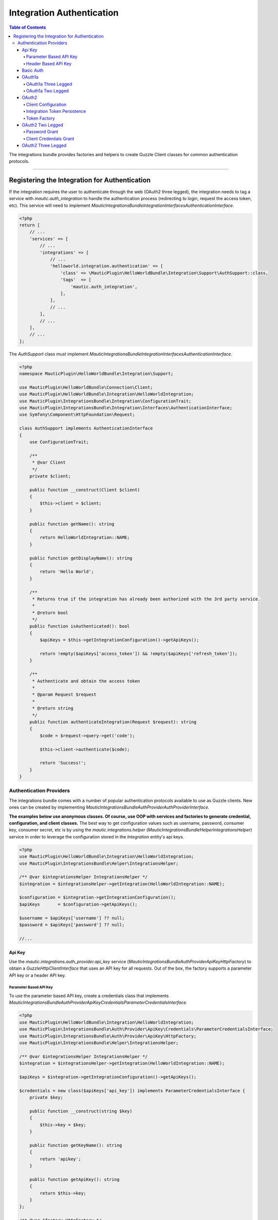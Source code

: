 **************************
Integration Authentication
**************************

.. contents:: Table of Contents

The integrations bundle provides factories and helpers to create Guzzle Client classes for common authentication protocols.

----------

Registering the Integration for Authentication
==============================================
If the integration requires the user to authenticate through the web (OAuth2 three legged), the integration needs to tag a service with `mautic.auth_integration` to handle the authentication process (redirecting to login, request the access token, etc). This service will need to implement `\Mautic\IntegrationsBundle\Integration\Interfaces\AuthenticationInterface`.

.. code-block:: php

    <?php
    return [
        // ...
        'services' => [
            // ...
            'integrations' => [
                // ...
                'helloworld.integration.authentication' => [
                    'class' => \MauticPlugin\HelloWorldBundle\Integration\Support\AuthSupport::class,
                    'tags'  => [
                        'mautic.auth_integration',
                    ],
                ],
                // ...
            ],
            // ...
        ],
        // ...
    ];


The `AuthSupport` class must implement `\Mautic\IntegrationsBundle\Integration\Interfaces\AuthenticationInterface`.

.. code-block:: php

    <?php
    namespace MauticPlugin\HelloWorldBundle\Integration\Support;

    use MauticPlugin\HelloWorldBundle\Connection\Client;
    use MauticPlugin\HelloWorldBundle\Integration\HelloWorldIntegration;
    use MauticPlugin\IntegrationsBundle\Integration\ConfigurationTrait;
    use MauticPlugin\IntegrationsBundle\Integration\Interfaces\AuthenticationInterface;
    use Symfony\Component\HttpFoundation\Request;

    class AuthSupport implements AuthenticationInterface
    {
        use ConfigurationTrait;

        /**
         * @var Client
         */
        private $client;

        public function __construct(Client $client)
        {
            $this->client = $client;
        }

        public function getName(): string
        {
            return HelloWorldIntegration::NAME;
        }

        public function getDisplayName(): string
        {
            return 'Hello World';
        }

        /**
         * Returns true if the integration has already been authorized with the 3rd party service.
         *
         * @return bool
         */
        public function isAuthenticated(): bool
        {
            $apiKeys = $this->getIntegrationConfiguration()->getApiKeys();

            return !empty($apiKeys['access_token']) && !empty($apiKeys['refresh_token']);
        }

        /**
         * Authenticate and obtain the access token
         *
         * @param Request $request
         *
         * @return string
         */
        public function authenticateIntegration(Request $request): string
        {
            $code = $request->query->get('code');

            $this->client->authenticate($code);

            return 'Success!';
        }
    }

Authentication Providers
------------------------
The integrations bundle comes with a number of popular authentication protocols available to use as Guzzle clients. New ones can be created by implementing `\Mautic\IntegrationsBundle\Auth\Provider\AuthProviderInterface.`

**The examples below use anonymous classes. Of course, use OOP with services and factories to generate credential, configuration, and client classes.** The best way to get configuration values such as username, password, consumer key, consumer secret, etc is by using the `mautic.integrations.helper` (`\Mautic\IntegrationsBundle\Helper\IntegrationsHelper`) service in order to leverage the configuration stored in the `Integration` entity's api keys. 

.. code-block:: php

    <?php
    use MauticPlugin\HelloWorldBundle\Integration\HelloWorldIntegration;
    use MauticPlugin\IntegrationsBundle\Helper\IntegrationsHelper;

    /** @var $integrationsHelper IntegrationsHelper */
    $integration = $integrationsHelper->getIntegration(HelloWorldIntegration::NAME);

    $configuration = $integration->getIntegrationConfiguration();
    $apiKeys       = $configuration->getApiKeys();

    $username = $apiKeys['username'] ?? null;
    $password = $apiKeys['password'] ?? null;

    //...


Api Key
^^^^^^^
Use the `mautic.integrations.auth_provider.api_key` service (`\Mautic\IntegrationsBundle\Auth\Provider\ApiKey\HttpFactory`) to obtain a `GuzzleHttp\ClientInterface` that uses an API key for all requests. Out of the box, the factory supports a parameter API key or a header API key.

Parameter Based API Key
"""""""""""""""""""""""

To use the parameter based API key, create a credentials class that implements `\Mautic\IntegrationsBundle\Auth\Provider\ApiKey\Credentials\ParameterCredentialsInterface`. 

.. code-block:: php

    <?php
    use MauticPlugin\HelloWorldBundle\Integration\HelloWorldIntegration;
    use MauticPlugin\IntegrationsBundle\Auth\Provider\ApiKey\Credentials\ParameterCredentialsInterface;
    use MauticPlugin\IntegrationsBundle\Auth\Provider\ApiKey\HttpFactory;
    use MauticPlugin\IntegrationsBundle\Helper\IntegrationsHelper;

    /** @var $integrationsHelper IntegrationsHelper */
    $integration = $integrationsHelper->getIntegration(HelloWorldIntegration::NAME);

    $apiKeys = $integration->getIntegrationConfiguration()->getApiKeys();

    $credentials = new class($apiKeys['api_key']) implements ParameterCredentialsInterface {
        private $key;

        public function __construct(string $key)
        {
            $this->key = $key;
        }

        public function getKeyName(): string
        {
            return 'apikey';
        }

        public function getApiKey(): string
        {
            return $this->key;
        }
    };

    /** @var $factory HttpFactory */
    $client   = $factory->getClient($credentials);
    $response = $client->get('https://api-url.com/fetch');


Header Based API Key
""""""""""""""""""""
.. code-block:: php

    <?php
    use MauticPlugin\HelloWorldBundle\Integration\HelloWorldIntegration;
    use MauticPlugin\IntegrationsBundle\Auth\Provider\ApiKey\Credentials\HeaderCredentialsInterface;
    use MauticPlugin\IntegrationsBundle\Auth\Provider\ApiKey\HttpFactory;
    use MauticPlugin\IntegrationsBundle\Helper\IntegrationsHelper;

    /** @var $integrationsHelper IntegrationsHelper */
    $integration = $integrationsHelper->getIntegration(HelloWorldIntegration::NAME);

    $apiKeys = $integration->getIntegrationConfiguration()->getApiKeys();

    $credentials = new class($apiKeys['api_key']) implements HeaderCredentialsInterface {
        private $key;

        public function __construct(string $key)
        {
            $this->key = $key;
        }

        public function getKeyName(): string
        {
            return 'X-API-KEY';
        }

        public function getApiKey(): string
        {
            return $this->key;
        }
    };

    /** @var $factory HttpFactory */
    $client   = $factory->getClient($credentials);
    $response = $client->get('https://api-url.com/fetch');


Basic Auth
^^^^^^^^^^
Use the `mautic.integrations.auth_provider.basic_auth` service (`\Mautic\IntegrationsBundle\Auth\Provider\BasicAuth\HttpFactory`) to obtain a `GuzzleHttp\ClientInterface` that uses basic auth for all requests.

.. code-block:: php

    <?php
    use MauticPlugin\HelloWorldBundle\Integration\HelloWorldIntegration;
    use MauticPlugin\IntegrationsBundle\Helper\IntegrationsHelper;
    use MauticPlugin\IntegrationsBundle\Auth\Provider\BasicAuth\HttpFactory;
    use MauticPlugin\IntegrationsBundle\Auth\Provider\BasicAuth\CredentialsInterface;

    /** @var $integrationsHelper IntegrationsHelper */
    $integration = $integrationsHelper->getIntegration(HelloWorldIntegration::NAME);

    $configuration = $integration->getIntegrationConfiguration();
    $apiKeys       = $configuration->getApiKeys();

    $credentials = new class($apiKeys['username'], $apiKeys['password']) implements CredentialsInterface {
        private $username;
        private $password;

        public function __construct(string $username, string $password)
        {
            $this->username = $username;
            $this->password = $password;
        }

        public function getUsername(): string
        {
            return $this->username;
        }

        public function getPassword(): string
        {
            return $this->password;
        }
    };

    /** @var $factory HttpFactory */
    $client   = $factory->getClient($credentials);
    $response = $client->get('https://api-url.com/fetch');


OAuth1a
^^^^^^^
OAuth1a Three Legged
""""""""""""""""""""

This has not been implemented yet.

OAuth1a Two Legged
""""""""""""""""""
OAuth1A two legged does not require a user to login as would three legged. 

.. code-block:: php

    <?php
    use MauticPlugin\HelloWorldBundle\Integration\HelloWorldIntegration;
    use MauticPlugin\IntegrationsBundle\Helper\IntegrationsHelper;
    use MauticPlugin\IntegrationsBundle\Auth\Provider\OAuth1aTwoLegged\HttpFactory;
    use MauticPlugin\IntegrationsBundle\Auth\Provider\OAuth1aTwoLegged\CredentialsInterface;

    /** @var $integrationsHelper IntegrationsHelper */
    $integration = $integrationsHelper->getIntegration(HelloWorldIntegration::NAME);

    $configuration = $integration->getIntegrationConfiguration();
    $apiKeys       = $configuration->getApiKeys();

    $credentials = new class(
        'https://api-url.com/oauth/token',
        $apiKeys['consumer_key'],
        $apiKeys['consumer_secret']
    ) implements CredentialsInterface {
        private $authUrl;
        private $consumerKey;
        private $consumerSecret;

        public function __construct(string $authUrl, string $consumerKey, string $consumerSecret)
        {
            $this->authUrl        = $authUrl;
            $this->consumerKey    = $consumerKey;
            $this->consumerSecret = $consumerSecret;
        }

        public function getAuthUrl(): string
        {
            return $this->authUrl;
        }

        public function getConsumerKey(): ?string
        {
            return $this->consumerKey;
        }

        public function getConsumerSecret(): ?string
        {
            return $this->consumerSecret;
        }

        /**
         * Not used in this example. Tsk tsk for breaking the interface segregation principle
         *
         * @return string|null
         */
        public function getToken(): ?string
        {
            return null;
        }

        /**
         * Not used in this example. Tsk tsk for breaking the interface segregation principle
         *
         * @return string|null
         */
        public function getTokenSecret(): ?string
        {
            return null;
        }
    };

    /** @var $factory HttpFactory */
    $client   = $factory->getClient($credentials);
    $response = $client->get('https://api-url.com/fetch');

OAuth2
^^^^^^
Use the OAuth2 factory according to the grant type required. `\Mautic\IntegrationsBundle\Auth\Provider\Oauth2ThreeLegged\HttpFactory` supports `code` and `refresh_token` grant types. `\Mautic\IntegrationsBundle\Auth\Provider\Oauth2TwoLegged\HttpFactory` supports `client_credentials` and `password`.

The OAuth2 factories leverages [https://github.com/kamermans/guzzle-oauth2-subscriber] as a middleware.

Client Configuration
""""""""""""""""""""
Both OAuth2 factories leverage `\Mautic\IntegrationsBundle\Auth\Provider\AuthConfigInterface` object to configure things such as configuring the signer (basic auth, post form data, custom), token factory, token persistence, and token signer (bearer auth, basic auth, query string, custom). Use the appropriate interfaces as required for the use case (see the interfaces in `plugins/IntegrationsBundle/Auth/Support/Oauth2/ConfigAccess`). 

See [https://github.com/kamermans/guzzle-oauth2-subscriber] for additional details on configuring the credentials and token signers or creating custom token persistence and factories. 

Integration Token Persistence
"""""""""""""""""""""""""""""
For most use cases, a token persistence service to fetch and store the access tokens generated by using refresh tokens, etc will be required. The integrations bundle provides one that natively uses the `\Mautic\PluginBundle\Entity\Integration` entity's api keys. Anything stored through the service is automatically encrypted. 

Use the `mautic.integrations.auth_provider.token_persistence_factory` service (`\Mautic\IntegrationsBundle\Auth\Support\Oauth2\Token\TokenPersistenceFactory`) to generate a `TokenFactoryInterface` to be returned by the `\Mautic\IntegrationsBundle\Auth\Support\Oauth2\ConfigAccess\ConfigTokenFactoryInterface` interface. 
 
.. code-block:: php

    <?php
    use kamermans\OAuth2\Persistence\TokenPersistenceInterface;
    use MauticPlugin\HelloWorldBundle\Integration\HelloWorldIntegration;
    use MauticPlugin\IntegrationsBundle\Auth\Support\Oauth2\ConfigAccess\ConfigTokenPersistenceInterface;
    use MauticPlugin\IntegrationsBundle\Auth\Support\Oauth2\Token\TokenPersistenceFactory;
    use MauticPlugin\IntegrationsBundle\Helper\IntegrationsHelper;

    /** @var $integrationsHelper IntegrationsHelper */
    $integration = $integrationsHelper->getIntegration(HelloWorldIntegration::NAME);

    /** @var $tokenPersistenceFactory TokenPersistenceFactory */
    $tokenPersistence = $tokenPersistenceFactory->create($integration);

    $config = new class($tokenPersistence) implements ConfigTokenPersistenceInterface {
        private $tokenPersistence;

        public function __construct(TokenPersistenceInterface$tokenPersistence)
        {
            $this->tokenPersistence = $tokenPersistence;
        }

        public function getTokenPersistence(): TokenPersistenceInterface
        {
            return $this->tokenPersistence;
        }
    };

The token persistence service will automatically manage `access_token`, `refresh_token`, and `expires_at` from the authentication process which are stored in the `Integration` entity's api keys array.

Token Factory
"""""""""""""
In some cases, the 3rd party service may return additional values that are not traditionally part of the oauth2 spec and these values are required for further communication with the api service. In this case, the integration bundle's `\Mautic\IntegrationsBundle\Auth\Support\Oauth2\Token\IntegrationTokenFactory` can be used to capture those extra values and store them in the `Integration` entity's api keys array. 

The `IntegrationTokenFactory` can then be returned in a `\Mautic\IntegrationsBundle\Auth\Support\Oauth2\ConfigAccess\ConfigTokenFactoryInterface` when configuring the `Client`. 

.. code-block:: php

    <?php
    use MauticPlugin\IntegrationsBundle\Auth\Support\Oauth2\ConfigAccess\ConfigTokenFactoryInterface;
    use MauticPlugin\IntegrationsBundle\Auth\Support\Oauth2\Token\IntegrationTokenFactory;
    use MauticPlugin\IntegrationsBundle\Auth\Support\Oauth2\Token\TokenFactoryInterface;

    $tokenFactory = new IntegrationTokenFactory(['something_extra']);

    $config = new class($tokenFactory) implements ConfigTokenFactoryInterface {
        private $tokenFactory;

        public function __construct(TokenFactoryInterface $tokenFactory)
        {
            $this->tokenFactory = $tokenFactory;
        }

        public function getTokenFactory(): TokenFactoryInterface
        {
            return $this->tokenFactory;
        }
    };

OAuth2 Two Legged
^^^^^^^^^^^^^^^^^

Password Grant
""""""""""""""
Below is an example of the password grant for a service that uses a scope (optional interface). The use of the token persistence is assuming the access token is valid for a period of time (i.e. an hour). 

.. code-block:: php

    <?php
    use kamermans\OAuth2\Persistence\TokenPersistenceInterface;
    use MauticPlugin\HelloWorldBundle\Integration\HelloWorldIntegration;
    use MauticPlugin\IntegrationsBundle\Auth\Provider\Oauth2TwoLegged\Credentials\PasswordCredentialsGrantInterface;
    use MauticPlugin\IntegrationsBundle\Auth\Provider\Oauth2TwoLegged\Credentials\ScopeInterface;
    use MauticPlugin\IntegrationsBundle\Auth\Provider\Oauth2TwoLegged\HttpFactory;
    use MauticPlugin\IntegrationsBundle\Auth\Support\Oauth2\ConfigAccess\ConfigTokenPersistenceInterface;
    use MauticPlugin\IntegrationsBundle\Helper\IntegrationsHelper;

    /** @var $integrationsHelper IntegrationsHelper */
    $integration = $integrationsHelper->getIntegration(HelloWorldIntegration::NAME);

    $configuration = $integration->getIntegrationConfiguration();
    $apiKeys       = $configuration->getApiKeys();

    $credentials = new class(
        'https://api-url.com/oauth/token',
        'scope1,scope2',
        $apiKeys['client_id'],
        $apiKeys['client_secret'],
        $apiKeys['username'],
        $apiKeys['password']
    ) implements PasswordCredentialsGrantInterface, ScopeInterface {
        private $authorizeUrl;
        private $scope;
        private $clientId;
        private $clientSecret;
        private $username;
        private $password;

        public function getAuthorizationUrl(): string
        {
            return $this->authorizeUrl;
        }

        public function getClientId(): ?string
        {
            return $this->clientId;
        }

        public function getClientSecret(): ?string
        {
            return $this->clientSecret;
        }

        public function getPassword(): ?string
        {
            return $this->password;
        }

        public function getUsername(): ?string
        {
            return $this->username;
        }

        public function getScope(): ?string
        {
            return $this->scope;
        }
    };

    /** @var $tokenPersistenceFactory TokenPersistenceFactory */
    $tokenPersistence = $tokenPersistenceFactory->create($integration);
    $config           = new class($tokenPersistence) implements ConfigTokenPersistenceInterface {
        private $tokenPersistence;

        public function __construct(TokenPersistenceInterface$tokenPersistence)
        {
            $this->tokenPersistence = $tokenPersistence;
        }

        public function getTokenPersistence(): TokenPersistenceInterface
        {
            return $this->tokenPersistence;
        }
    };

    /** @var $factory HttpFactory */
    $client   = $factory->getClient($credentials, $config);
    $response = $client->get('https://api-url.com/fetch');

Client Credentials Grant
"""""""""""""""""""""""
Below is an example of the client credentials grant for a service that uses a scope (optional interface). The use of the token persistence is assuming the access token is valid for a period of time (i.e. an hour). 

.. code-block:: php

    <?php
    use kamermans\OAuth2\Persistence\TokenPersistenceInterface;
    use MauticPlugin\HelloWorldBundle\Integration\HelloWorldIntegration;
    use MauticPlugin\IntegrationsBundle\Auth\Provider\Oauth2TwoLegged\Credentials\ClientCredentialsGrantInterface;
    use MauticPlugin\IntegrationsBundle\Auth\Provider\Oauth2TwoLegged\Credentials\ScopeInterface;
    use MauticPlugin\IntegrationsBundle\Auth\Provider\Oauth2TwoLegged\HttpFactory;
    use MauticPlugin\IntegrationsBundle\Auth\Support\Oauth2\ConfigAccess\ConfigTokenPersistenceInterface;
    use MauticPlugin\IntegrationsBundle\Helper\IntegrationsHelper;

    /** @var $integrationsHelper IntegrationsHelper */
    $integration = $integrationsHelper->getIntegration(HelloWorldIntegration::NAME);

    $configuration = $integration->getIntegrationConfiguration();
    $apiKeys       = $configuration->getApiKeys();

    $credentials = new class(
        'https://api-url.com/oauth/token',
        'scope1,scope2',
        $apiKeys['client_id'],
        $apiKeys['client_secret']
    ) implements ClientCredentialsGrantInterface, ScopeInterface {
        private $authorizeUrl;
        private $scope;
        private $clientId;
        private $clientSecret;

        public function getAuthorizationUrl(): string
        {
            return $this->authorizeUrl;
        }

        public function getClientId(): ?string
        {
            return $this->clientId;
        }

        public function getClientSecret(): ?string
        {
            return $this->clientSecret;
        }

        public function getScope(): ?string
        {
            return $this->scope;
        }
    };

    /** @var $tokenPersistenceFactory TokenPersistenceFactory */
    $tokenPersistence = $tokenPersistenceFactory->create($integration);
    $config           = new class($tokenPersistence) implements ConfigTokenPersistenceInterface {
        private $tokenPersistence;

        public function __construct(TokenPersistenceInterface$tokenPersistence)
        {
            $this->tokenPersistence = $tokenPersistence;
        }

        public function getTokenPersistence(): TokenPersistenceInterface
        {
            return $this->tokenPersistence;
        }
    };

    /** @var $factory HttpFactory */
    $client   = $factory->getClient($credentials, $config);
    $response = $client->get('https://api-url.com/fetch');

OAuth2 Three Legged
^^^^^^^^^^^^^^^^^^^
Three legged OAuth2 with the code grant is the most complex to implement because it involves redirecting the user to the 3rd party service to authenticate then sent back to Mautic to initiate the access token process using a code returned in the request. 

The first step is to register the integration as a [`\Mautic\IntegrationsBundle\Integration\Interfaces\AuthenticationInterface`](#registering-the-integration-for-authentication). The `authenticateIntegration()` method will be used to initiate the access token process using the `code` returned in the request after the user logs into the 3rd party service. The integrations bundle provides a route that can be used as the redirect or callback URIs through the named route `mautic_integration_public_callback` that requires a `integration` parameter. This redirect URI can be displayed in the UI by using [`ConfigFormCallbackInterface`](https://github.com/mautic/plugin-integrations/wiki/2.-Integration-Configuration#mauticpluginintegrationsbundleintegrationinterfacesconfigformcallbackinterface). This route will find the integration by name from the `AuthIntegrationsHelper` then execute its `authenticateIntegration()`. 

.. code-block:: php

    <?php
    namespace MauticPlugin\HelloWorldBundle\Integration\Support;

    use GuzzleHttp\ClientInterface;
    use MauticPlugin\IntegrationsBundle\Integration\Interfaces\AuthenticationInterface;
    use Symfony\Component\HttpFoundation\Request;
    use Symfony\Component\HttpFoundation\Response;

    class AuthSupport implements AuthenticationInterface {
        /**
         * @var ClientInterface
         */
        private $client;

        // ...

        public function authenticateIntegration(Request $request): Response
        {
            $code = $request->query->get('code');

            $this->client->authenticate($code);

            return new Response('OK!');
        }
    }

The trick here is that the `Client`'s `authenticate` method will configure a `ClientInterface` then make a call to any valid API url (*this is required*). By making a call, the middleware will initiate the access token process and store it in the `Integration` entity's api keys through the [`TokenPersistenceFactory`](#integration-token-persistence). The URL is recommended to be something simple like a version check or fetching info for the authenticated user.

Here is an example of a client, assuming that the user has already logged in and the code is in the request.

.. code-block:: php

    <?php
    use kamermans\OAuth2\Persistence\TokenPersistenceInterface;
    use MauticPlugin\HelloWorldBundle\Integration\HelloWorldIntegration;
    use MauticPlugin\IntegrationsBundle\Auth\Provider\Oauth2ThreeLegged\Credentials\CodeInterface;
    use MauticPlugin\IntegrationsBundle\Auth\Provider\Oauth2ThreeLegged\Credentials\CredentialsInterface;
    use MauticPlugin\IntegrationsBundle\Auth\Provider\Oauth2ThreeLegged\Credentials\RedirectUriInterface;
    use MauticPlugin\IntegrationsBundle\Auth\Provider\Oauth2TwoLegged\Credentials\ScopeInterface;
    use MauticPlugin\IntegrationsBundle\Auth\Provider\Oauth2TwoLegged\HttpFactory;
    use MauticPlugin\IntegrationsBundle\Auth\Support\Oauth2\ConfigAccess\ConfigTokenPersistenceInterface;
    use MauticPlugin\IntegrationsBundle\Helper\IntegrationsHelper;
    use Symfony\Component\HttpFoundation\Request;
    use Symfony\Component\Routing\Router;

    /** @var $integrationsHelper IntegrationsHelper */
    $integration = $integrationsHelper->getIntegration(HelloWorldIntegration::NAME);

    /** @var Router $router */
    $redirectUrl = $router->generate('mautic_integration_public_callback', ['integration' => HelloWorldIntegration::NAME]);

    $configuration = $integration->getIntegrationConfiguration();
    $apiKeys       = $configuration->getApiKeys();

    /** @var Request $request */
    $code = $request->get('code');

    $credentials = new class(
        'https://api-url.com/oauth/authorize',
        'https://api-url.com/oauth/token',
        $redirectUrl,
        'scope1,scope2',
        $apiKeys['client_id'],
        $apiKeys['client_secret'],
        $code
    ) implements CredentialsInterface, RedirectUriInterface, ScopeInterface, CodeInterface {
        private $authorizeUrl;
        private $tokenUrl;
        private $redirectUrl;
        private $scope;
        private $clientId;
        private $clientSecret;
        private $code;

        public function __construct(string $authorizeUrl, string $tokenUrl, string $redirectUrl, string $scope, string $clientId, string $clientSecret, ?string $code)
        {
            $this->authorizeUrl = $authorizeUrl;
            $this->tokenUrl     = $tokenUrl;
            $this->redirectUrl  = $redirectUrl;
            $this->scope        = $scope;
            $this->clientId     = $clientId;
            $this->clientSecret = $clientSecret;
            $this->code         = $code;
        }

        public function getAuthorizationUrl(): string
        {
            return $this->authorizeUrl;
        }

        public function getTokenUrl(): string
        {
            return $this->tokenUrl;
        }

        public function getRedirectUri(): string
        {
            return $this->redirectUrl;
        }

        public function getClientId(): ?string
        {
            return $this->clientId;
        }

        public function getClientSecret(): ?string
        {
            return $this->clientSecret;
        }

        public function getScope(): ?string
        {
            return $this->scope;
        }

        public function getCode(): ?string
        {
            return $this->code;
        }
    };

    /** @var $tokenPersistenceFactory TokenPersistenceFactory */
    $tokenPersistence = $tokenPersistenceFactory->create($integration);
    $config           = new class($tokenPersistence) implements ConfigTokenPersistenceInterface {
        private $tokenPersistence;

        public function __construct(TokenPersistenceInterface$tokenPersistence)
        {
            $this->tokenPersistence = $tokenPersistence;
        }

        public function getTokenPersistence(): TokenPersistenceInterface
        {
            return $this->tokenPersistence;
        }
    };

    /** @var $factory HttpFactory */
    $client   = $factory->getClient($credentials, $config);
    $response = $client->get('https://api-url.com/fetch');


